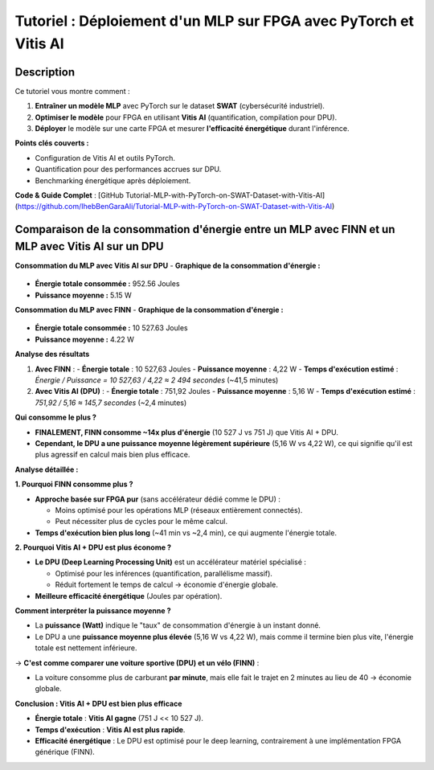.. _FPGA:

====================================================================
Tutoriel : Déploiement d'un MLP sur FPGA avec PyTorch et Vitis AI
====================================================================

Description
============
 
Ce tutoriel vous montre comment :  

1. **Entraîner un modèle MLP** avec PyTorch sur le dataset **SWAT** (cybersécurité industriel).  
2. **Optimiser le modèle** pour FPGA en utilisant **Vitis AI** (quantification, compilation pour DPU).  
3. **Déployer** le modèle sur une carte FPGA et mesurer **l'efficacité énergétique** durant l'inférence.  

**Points clés couverts :**  

- Configuration de Vitis AI et outils PyTorch.  
- Quantification pour des performances accrues sur DPU.  
- Benchmarking énergétique après déploiement.  

**Code & Guide Complet** : [GitHub Tutorial-MLP-with-PyTorch-on-SWAT-Dataset-with-Vitis-AI](https://github.com/IhebBenGaraAli/Tutorial-MLP-with-PyTorch-on-SWAT-Dataset-with-Vitis-AI)  


Comparaison de la consommation d'énergie entre un MLP avec FINN et un MLP avec Vitis AI sur un DPU
==================================================================================================

**Consommation du MLP avec Vitis AI sur DPU**  
- **Graphique de la consommation d'énergie :**    
  
.. figure:: /_static/images/fig1.png
   :alt: Graphique de consommation énergétique du MLP avec Vitis AI
   :align: center


- **Énergie totale consommée :** 952.56 Joules  
- **Puissance moyenne :** 5.15 W  

**Consommation du MLP avec FINN**  
- **Graphique de la consommation d'énergie :**  

.. figure:: /_static/images/fig2.png

- **Énergie totale consommée :** 10 527.63 Joules  
- **Puissance moyenne :** 4.22 W  

**Analyse des résultats**  


1. **Avec FINN** :
   - **Énergie totale** : 10 527,63 Joules  
   - **Puissance moyenne** : 4,22 W  
   - **Temps d'exécution estimé** : `Énergie / Puissance = 10 527,63 / 4,22 ≈ 2 494 secondes` (~41,5 minutes)

2. **Avec Vitis AI (DPU)** :
   - **Énergie totale** : 751,92 Joules  
   - **Puissance moyenne** : 5,16 W  
   - **Temps d'exécution estimé** : `751,92 / 5,16 ≈ 145,7 secondes` (~2,4 minutes)



**Qui consomme le plus ?**

- **FINALEMENT, FINN consomme ~14x plus d'énergie** (10 527 J vs 751 J) que Vitis AI + DPU.  
- **Cependant, le DPU a une puissance moyenne légèrement supérieure** (5,16 W vs 4,22 W), ce qui signifie qu'il est plus agressif en calcul mais bien plus efficace.



**Analyse détaillée :**

**1. Pourquoi FINN consomme plus ?**

- **Approche basée sur FPGA pur** (sans accélérateur dédié comme le DPU) :

  - Moins optimisé pour les opérations MLP (réseaux entièrement connectés).
  - Peut nécessiter plus de cycles pour le même calcul.

- **Temps d'exécution bien plus long** (~41 min vs ~2,4 min), ce qui augmente l'énergie totale.

**2. Pourquoi Vitis AI + DPU est plus économe ?**

- **Le DPU (Deep Learning Processing Unit)** est un accélérateur matériel spécialisé :

  - Optimisé pour les inférences (quantification, parallélisme massif).
  - Réduit fortement le temps de calcul → économie d'énergie globale.

- **Meilleure efficacité énergétique** (Joules par opération).



**Comment interpréter la puissance moyenne ?**

- La **puissance (Watt)** indique le "taux" de consommation d'énergie à un instant donné.
- Le DPU a une **puissance moyenne plus élevée** (5,16 W vs 4,22 W), mais comme il termine bien plus vite, l'énergie totale est nettement inférieure.

→ **C'est comme comparer une voiture sportive (DPU) et un vélo (FINN)** :

- La voiture consomme plus de carburant **par minute**, mais elle fait le trajet en 2 minutes au lieu de 40 → économie globale.




**Conclusion : Vitis AI + DPU est bien plus efficace**

- **Énergie totale** : **Vitis AI gagne** (751 J << 10 527 J).  
- **Temps d'exécution** : **Vitis AI est plus rapide**.  
- **Efficacité énergétique** : Le DPU est optimisé pour le deep learning, contrairement à une implémentation FPGA générique (FINN).


